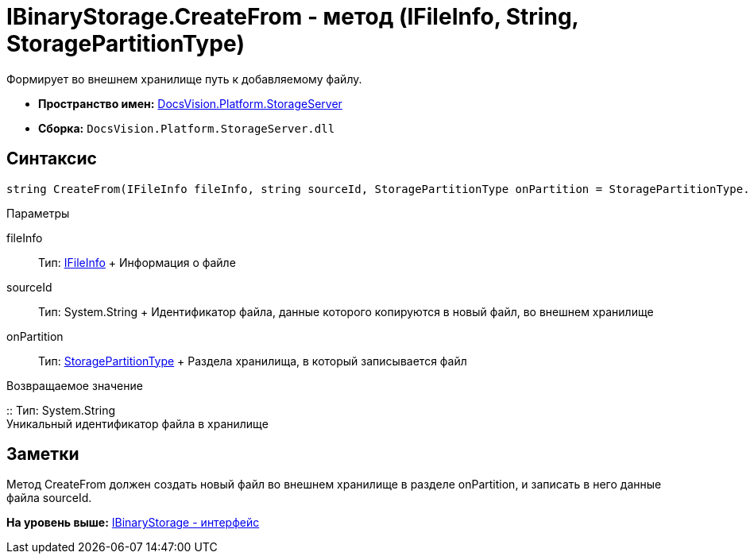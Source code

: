 = IBinaryStorage.CreateFrom - метод (IFileInfo, String, StoragePartitionType)

Формирует во внешнем хранилище путь к добавляемому файлу.

* [.keyword]*Пространство имен:* xref:StorageServer_NS.adoc[DocsVision.Platform.StorageServer]
* [.keyword]*Сборка:* [.ph .filepath]`DocsVision.Platform.StorageServer.dll`

== Синтаксис

[source,pre,codeblock,language-csharp]
----
string CreateFrom(IFileInfo fileInfo, string sourceId, StoragePartitionType onPartition = StoragePartitionType.Primary)
----

Параметры

fileInfo::
  Тип: xref:Files/IFileInfo_IN.adoc[IFileInfo]
  +
  Информация о файле
sourceId::
  Тип: System.String
  +
  Идентификатор файла, данные которого копируются в новый файл, во внешнем хранилище
onPartition::
  Тип: xref:StoragePartitionType_EN.adoc[StoragePartitionType]
  +
  Раздела хранилища, в который записывается файл

Возвращаемое значение

::
  Тип: System.String
  +
  Уникальный идентификатор файла в хранилище

== Заметки

Метод CreateFrom должен создать новый файл во внешнем хранилище в разделе onPartition, и записать в него данные файла sourceId.

*На уровень выше:* xref:../../../../api/DocsVision/Platform/StorageServer/IBinaryStorage_IN.adoc[IBinaryStorage - интерфейс]
